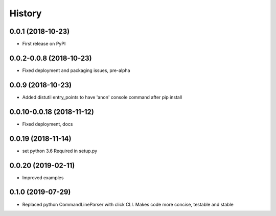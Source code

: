 =======
History
=======

0.0.1 (2018-10-23)
------------------

* First release on PyPI

0.0.2-0.0.8 (2018-10-23)
------------------------

* Fixed deployment and packaging issues, pre-alpha

0.0.9 (2018-10-23)
------------------

* Added distutil entry_points to have 'anon' console command after pip install

0.0.10-0.0.18 (2018-11-12)
--------------------------

* Fixed deployment, docs

0.0.19 (2018-11-14)
-------------------

* set python 3.6 Required in setup.py

0.0.20 (2019-02-11)
-------------------

* Improved examples

0.1.0 (2019-07-29)
-------------------

* Replaced python CommandLineParser with click CLI. Makes code more concise, testable and stable
